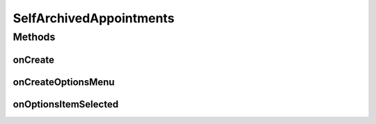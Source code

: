 .. java:import:: android.annotation TargetApi

.. java:import:: android.app ActionBar

.. java:import:: android.app Activity

.. java:import:: android.app AlertDialog

.. java:import:: android.content ContentResolver

.. java:import:: android.content ContentUris

.. java:import:: android.content ContentValues

.. java:import:: android.content Context

.. java:import:: android.content DialogInterface

.. java:import:: android.content Intent

.. java:import:: android.content SharedPreferences

.. java:import:: android.graphics Color

.. java:import:: android.graphics.drawable ColorDrawable

.. java:import:: android.net Uri

.. java:import:: android.os Build

.. java:import:: android.os Bundle

.. java:import:: android.os StrictMode

.. java:import:: android.provider CalendarContract

.. java:import:: android.view ContextThemeWrapper

.. java:import:: android.view Gravity

.. java:import:: android.view Menu

.. java:import:: android.view MenuInflater

.. java:import:: android.view MenuItem

.. java:import:: android.view View

.. java:import:: android.view ViewGroup

.. java:import:: android.widget Button

.. java:import:: android.widget LinearLayout

.. java:import:: android.widget Toast

.. java:import:: org.json JSONArray

.. java:import:: org.json JSONException

.. java:import:: org.json JSONObject

.. java:import:: java.text DateFormat

.. java:import:: java.text ParseException

.. java:import:: java.text SimpleDateFormat

.. java:import:: java.util Calendar

.. java:import:: java.util Date

.. java:import:: java.util HashMap

SelfArchivedAppointments
========================

.. java:package:: justhealth.jhapp
   :noindex:

.. java:type:: public class SelfArchivedAppointments extends Activity

   Created by Stephen on 06/01/15.

Methods
-------
onCreate
^^^^^^^^

.. java:method:: @TargetApi protected void onCreate(Bundle savedInstanceState)
   :outertype: SelfArchivedAppointments

   This method runs when the page is first loaded. Sets the correct xml layout and sets the correct custom action bar. Runs the printArchivedAppointments method.

   :param savedInstanceState: a bundle if the state of the application was to be saved.

onCreateOptionsMenu
^^^^^^^^^^^^^^^^^^^

.. java:method:: @Override public boolean onCreateOptionsMenu(Menu menu)
   :outertype: SelfArchivedAppointments

   Creates the action bar items for the SelfArchived Appointments page

   :param menu: The options menu in which the items are placed
   :return: True must be returned in order for the options menu to be displayed

onOptionsItemSelected
^^^^^^^^^^^^^^^^^^^^^

.. java:method:: @Override public boolean onOptionsItemSelected(MenuItem item)
   :outertype: SelfArchivedAppointments

   This method is called when any action from the action bar is selected

   :param item: The menu item that was selected
   :return: in order for the method to work, true should be returned here

